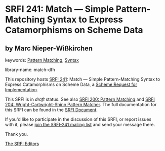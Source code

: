 
* SRFI 241: Match — Simple Pattern-Matching Syntax to Express Catamorphisms on Scheme Data

** by Marc Nieper-Wißkirchen



keywords: [[https://srfi.schemers.org/?keywords=pattern-matching][Pattern Matching]], [[https://srfi.schemers.org/?keywords=syntax][Syntax]]

library-name: match-dfh

This repository hosts [[https://srfi.schemers.org/srfi-241/][SRFI 241]]: Match — Simple Pattern-Matching Syntax to Express Catamorphisms on Scheme Data, a [[https://srfi.schemers.org/][Scheme Request for Implementation]].

This SRFI is in /draft/ status.
See also [[/srfi-200/][SRFI 200: Pattern Matching]] and [[/srfi-204/][SRFI 204: Wright-Cartwright-Shinn Pattern Matcher]].
The full documentation for this SRFI can be found in the [[https://srfi.schemers.org/srfi-241/srfi-241.html][SRFI Document]].

If you'd like to participate in the discussion of this SRFI, or report issues with it, please [[https://srfi.schemers.org/srfi-241/][join the SRFI-241 mailing list]] and send your message there.

Thank you.

[[mailto:srfi-editors@srfi.schemers.org][The SRFI Editors]]
